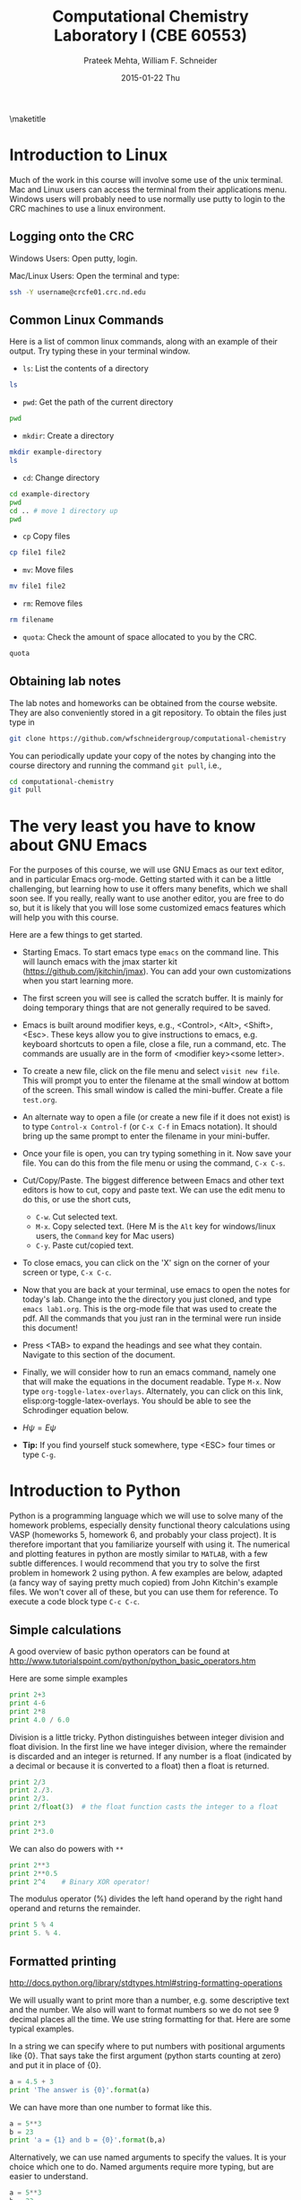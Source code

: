 #+TITLE:Computational Chemistry Laboratory I (CBE 60553)
#+AUTHOR: Prateek Mehta, William F. Schneider
#+DATE:2015-01-22 Thu
#+LATEX_CLASS: article
#+OPTIONS: ^:{} # make super/subscripts only when wrapped in {}
#+OPTIONS: toc:nil # suppress toc, so we can put it where we want
#+OPTIONS: tex:t
#+EXPORT_EXCLUDE_TAGS: noexport

#+LATEX_HEADER: \usepackage[left=1in, right=1in, top=1in, bottom=1in, nohead]{geometry} 
#+LATEX_HEADER: \usepackage{hyperref}
#+LATEX_HEADER: \usepackage{setspace}
#+LATEX_HEADER: \usepackage[labelfont=bf]{caption}
#+LATEX_HEADER: \usepackage{amsmath}
#+LATEX_HEADER: \usepackage{enumerate}
#+LATEX_HEADER: \usepackage[parfill]{parskip}

\maketitle

* Introduction to Linux

Much of the work in this course will involve some use of the unix terminal. Mac and Linux users can access the terminal from their applications menu. Windows users will probably need to use normally use putty to login to the CRC machines to use a linux environment.

** Logging onto the CRC

Windows Users: Open putty, login. 

Mac/Linux Users: Open the terminal and type: 

#+BEGIN_SRC sh
ssh -Y username@crcfe01.crc.nd.edu
#+END_SRC


** Common Linux Commands
   
Here is a list of common linux commands, along with an example of their output. Try typing these in your terminal window.

 - ~ls~: List the contents of a directory

#+BEGIN_SRC sh
ls
#+END_SRC

#+RESULTS:
: FDA
: images
: lab1.org
: lab1.pdf
: Lab1.png
: lab1.tex

 - ~pwd~: Get the path of the current directory

#+BEGIN_SRC sh
pwd
#+END_SRC

#+RESULTS:
: /afs/crc.nd.edu/user/p/pmehta1/computational-chemistry/Lab1

 - ~mkdir~: Create a directory

#+BEGIN_SRC sh
mkdir example-directory
ls
#+END_SRC

#+RESULTS:
: example-directory
: FDA
: images
: lab1.org
: lab1.pdf
: Lab1.png
: lab1.tex

 - ~cd~: Change directory

#+BEGIN_SRC sh
cd example-directory
pwd
cd .. # move 1 directory up
pwd
#+END_SRC

#+RESULTS:
: /afs/crc.nd.edu/user/p/pmehta1/computational-chemistry/Lab1/example-directory
: /afs/crc.nd.edu/user/p/pmehta1/computational-chemistry/Lab1

- ~cp~ Copy files
#+BEGIN_SRC sh
cp file1 file2
#+END_SRC


- ~mv~: Move files
#+BEGIN_SRC sh
mv file1 file2
#+END_SRC

- ~rm~: Remove files
#+BEGIN_SRC sh
rm filename
#+END_SRC

- ~quota~: Check the amount of space allocated to you by the CRC.

#+BEGIN_SRC sh
quota
#+END_SRC

#+RESULTS:
: AFS quota using values reported by vos server for partition
: Quota for /afs/crc.nd.edu/user/p/pmehta1 
: Volume Name                   Quota      Used %Used   Partition
: u.pmehta1                    100 GB     55 GB   55%         87%


** Obtaining lab notes

The lab notes and homeworks can be obtained from the course website. They are also conveniently stored in a git repository. To obtain the files just type in

#+BEGIN_SRC sh
git clone https://github.com/wfschneidergroup/computational-chemistry
#+END_SRC

You can periodically update your copy of the notes by changing into the course directory and running the command ~git pull~, i.e.,

#+BEGIN_SRC sh
cd computational-chemistry
git pull
#+END_SRC


* The very least you have to know about GNU Emacs

For the purposes of this course, we will use GNU Emacs as our text editor, and in particular Emacs org-mode. Getting started with it can be a little challenging, but learning how to use it offers many benefits, which we shall soon see. If you really, really want to use another editor, you are free to do so, but it is likely that you will lose some customized emacs features which will help you with this course.

 Here are a few things to get started.

- Starting Emacs. To start emacs type ~emacs~ on the command line. This will launch emacs with the jmax starter kit (https://github.com/jkitchin/jmax). You can add your own customizations when you start learning more.

- The first screen you will see is called the scratch buffer. It is mainly for doing temporary things that are not generally required to be saved.

- Emacs is built around modifier keys, e.g., <Control>, <Alt>, <Shift>, <Esc>. These keys allow you to give instructions to emacs, e.g. keyboard shortcuts to open a file, close a file, run a command, etc. The commands are usually are in the form of <modifier key><some letter>.

- To create a new file, click on the file menu and select =visit new file=. This will prompt you to enter the filename at the small window at bottom of the screen. This small window is called the mini-buffer. Create a file =test.org=. 

- An alternate way to open a file (or create a new file if it does not exist) is to type ~Control-x Control-f~ (or ~C-x C-f~ in Emacs notation). It should bring up the same prompt to enter the filename in your mini-buffer. 

- Once your file is open, you can try typing something in it. Now save your file. You can do this from the file menu or using the command, ~C-x C-s~.

- Cut/Copy/Paste. The biggest difference between Emacs and other text editors is how to cut, copy and paste text. We can use the edit menu to do this, or use the short cuts,

  - ~C-w~. Cut selected text.
  - ~M-x~. Copy selected text. (Here M is the =Alt= key for windows/linux users, the =Command= key for Mac users)
  - ~C-y~. Paste cut/copied text.

- To close emacs, you can click on the 'X' sign on the corner of your screen or type, ~C-x C-c~.
  
- Now that you are back at your terminal, use emacs to open the notes for today's lab. Change into the the directory you just cloned, and type ~emacs lab1.org~. This is the org-mode file that was used to create the pdf. All the commands that you just ran in the terminal were run inside this document!

- Press <TAB> to expand the headings and see what they contain. Navigate to this section of the document. 

- Finally, we will consider how to run an emacs command, namely one that will make the equations in the document readable. Type ~M-x~. Now type ~org-toggle-latex-overlays~. Alternately, you can click on this link, elisp:org-toggle-latex-overlays. You should be able to see the Schrodinger equation below.

- $H\psi = E\psi$

- *Tip:* If you find yourself stuck somewhere, type <ESC> four times or type ~C-g~.


* Introduction to Python
  
Python is a programming language which we will use to solve many of the homework problems, especially density functional theory calculations using VASP (homeworks 5, homework 6, and probably your class project). It is therefore important that you familiarize yourself with using it. The numerical and plotting features in python are mostly similar to =MATLAB=, with a few subtle differences. I would recommend that you try to solve the first problem in homework 2 using python. A few examples are below, adapted (a fancy way of saying pretty much copied) from John Kitchin's example files. We won't cover all of these, but you can use them for reference. To execute a code block type ~C-c C-c~.

** Simple calculations

A good overview of basic python operators can be found at http://www.tutorialspoint.com/python/python_basic_operators.htm

Here are some simple examples
#+BEGIN_SRC python
print 2+3
print 4-6
print 2*8
print 4.0 / 6.0
#+END_SRC

#+RESULTS:
: 5
: -2
: 16
: 0.666666666667


Division is a little tricky. Python distinguishes between integer division and float division. In the first line we have integer division, where the remainder is discarded and an integer is returned. If any number is a float (indicated by a decimal or because it is converted to a float) then a float is returned.

#+BEGIN_SRC python
print 2/3
print 2./3.
print 2/3.
print 2/float(3)  # the float function casts the integer to a float
#+END_SRC

#+RESULTS:
: 0
: 0.666666666667
: 0.666666666667
: 0.666666666667

#+BEGIN_SRC python
print 2*3
print 2*3.0
#+END_SRC

#+RESULTS:
: 6
: 6.0

We can also do powers with =**=

#+BEGIN_SRC python
print 2**3
print 2**0.5
print 2^4    # Binary XOR operator!
#+END_SRC

#+RESULTS:
: 8
: 1.41421356237
: 6

The modulus operator (%) divides the left hand operand by the right hand operand and returns the remainder.

#+BEGIN_SRC python
print 5 % 4
print 5. % 4.
#+END_SRC

#+RESULTS:
: 1
: 1.0


** Formatted printing
http://docs.python.org/library/stdtypes.html#string-formatting-operations

We will usually want to print more than a number, e.g. some descriptive text and the number. We also will want to format numbers so we do not see 9 decimal places all the time. We use string formatting for that. Here are some typical examples.

In a string we can specify where to put numbers with positional arguments like {0}. That says take the first argument (python starts counting at zero) and put it in place of {0}.

#+BEGIN_SRC python
a = 4.5 + 3
print 'The answer is {0}'.format(a)
#+END_SRC

#+RESULTS:
: The answer is 7.5


We can have more than one number to format like this.
#+BEGIN_SRC python
a = 5**3
b = 23
print 'a = {1} and b = {0}'.format(b,a)
#+END_SRC

#+RESULTS:
: a = 125 and b = 23

Alternatively, we can use named arguments to specify the values. It is your choice which one to do. Named arguments require more typing, but are easier to understand.
#+BEGIN_SRC python
a = 5**3
b = 23
print 'a = {ans0} and b = {ans1}'.format(ans0=a,
                                         ans1=b)
#+END_SRC

#+RESULTS:
: a = 125 and b = 23

To do formatting, we need additional syntax. We use {i:format} to specify how the value should be formatted. Here we show how to specify only three decimal places on a results. See [[http://docs.python.org/library/stdtypes.html#string-formatting-operations][this link]] for a lot more details of formatting strings.
#+BEGIN_SRC python
a = 2./3.
print 'a = {0}'.format(a)
print 'a = {0:1.3f}'.format(a)
#+END_SRC

#+RESULTS:
: a = 0.666666666667
: a = 0.667


** Data types
Numeric types http://docs.python.org/library/stdtypes.html#numeric-types-int-float-long-complex

Strings http://docs.python.org/library/stdtypes.html#string-methods


*** lists/tuples

Lists and tuples are similar in that they are both sets of data. A list is delimited by [] (square brackets) and a tuple is delimited by () (parentheses). The difference between them is a list can be changed after it is created (it is mutable), but a tuple cannot (it is immutable).

#+BEGIN_SRC python
# short list example
a = [1, 2, 3, 4] # a list
print a
print len(a)
print a[0] # first element
print a[-1] # last element
print a[3]  # also last element
print 2*a   # surprise!!!
#+END_SRC

#+RESULTS:
: [1, 2, 3, 4]
: 4
: 1
: 4
: 4
: [1, 2, 3, 4, 1, 2, 3, 4]

We can create a list with the =range= command:

#+BEGIN_SRC python
a = range(4)
print a

b = range(4,10)
print b

print a + b  # surprise again!!!
#+END_SRC

#+RESULTS:
: [0, 1, 2, 3]
: [4, 5, 6, 7, 8, 9]
: [0, 1, 2, 3, 4, 5, 6, 7, 8, 9]

Note that algebraic/math operations are not defined for lists the way they are for Matlab. We have to use =numpy.array= for that, which we will see later.

#+BEGIN_SRC python
# short list example
a = [1, 2, 3, 4] # a list
print a
a[1] = 56 # change the value of 2nd element
print a
#+END_SRC

#+RESULTS:
: [1, 2, 3, 4]
: [1, 56, 3, 4]

Tuples are like lists except they cannot be modified after creation.

#+BEGIN_SRC python
a = (1,2,3,4)
print len(a)
print a[0]
print a[-1]
# a[1] = 56 this is not allowed!
#+END_SRC

#+RESULTS:
: 4
: 1
: 


** Conditional statements
conditional operators http://docs.python.org/library/stdtypes.html#comparisons

Python has the standard conditional operators for testing if a quantity is equal to (==), less than (<), greater than (>), lessthan or equal to (<=) greater than or equal to (>=) and not equal (!=). These generally work on numbers and strings.

#+BEGIN_SRC python
print 4 == 4.
print 'a' != 'A'
print 4 > 3
print 4 <= 3
print 'a' < 'b' # hmmm....
#+END_SRC

#+RESULTS:
: True
: True
: True
: False
: True

We use these conditional operators to determine whether conditional statements should be run or not.

#+BEGIN_SRC python
a = 4
b = 5

if a < b:
    print 'a is less than b'
#+END_SRC

#+RESULTS:
: a is less than b

In this next example we use an =else= statement. Note the logic is not complete, if a=b in this case, we would get the statement "a is less than b" printed.
#+BEGIN_SRC python
a = 14
b = 5

if a > b:
    print 'a is greater than b'
else:
    print 'a is less than b'
#+END_SRC

#+RESULTS:
: a is greater than b

Here is a more complete logic that uses =elif= to add an additional logic clause.
#+BEGIN_SRC python
a = 4
b = 4
if a > b:
    print 'a is greater than b'
elif a == b:
    print 'a is equal to b'
else:
    print 'a is less than b'
#+END_SRC

#+RESULTS:
: a is equal to b

Finally, to illustrate that the first conditional statement that evaluates to True is evaluated, consider this example:
#+BEGIN_SRC python
a = 4
b = 4
if a > b:
    print 'a is greater than b'
elif a >= b:
    print 'a is greater than or equal to b'
elif a == b:
    print 'a is equal to b'
elif a <= b:
    print 'a is less than or equal to b'
else:
    print 'a is less than b'
#+END_SRC

#+RESULTS:
: a is greater than or equal to b
 

** Loops
http://docs.python.org/tutorial/datastructures.html#looping-techniques
for
while/break/continue
enumerate, zip

#+BEGIN_SRC python
for i in [0,1,2,3]:
    print i


for i in range(4):
    print i
#+END_SRC


** functions
http://docs.python.org/tutorial/controlflow.html#defining-functions

We can define functions with the =def= statement, and specify what they =return=
#+BEGIN_SRC python
def myfunc(x):
    return x*x
print myfunc(3)
print myfunc(x=3)
#+END_SRC

#+RESULTS:
: 9
: 9


** Classes and objects                                             
http://docs.python.org/tutorial/classes.html


** Modules
http://docs.python.org/tutorial/modules.html

The default Python environment has minimal functionality. We can =import= additional functionality from modules. The full standard library is documented at http://docs.python.org/library/. It is not likely you will use everything there, but it is helpful to be familiar with what is available so you do not reinvent solutions.

We import modules, and then we can access functions inthe module with the =.= operator.

#+BEGIN_SRC python
# list contents of current directory
import os
for item in os.listdir('.'):
    print item
#+END_SRC

#+RESULTS:
: lab1.org
: lab1.pdf
: lab1.tex

You can import exactly what you need also with the =from/import= syntax
#+BEGIN_SRC python
# list contents of current directory
from os import listdir
for item in listdir('.'):
    print item
#+END_SRC

#+RESULTS:
: lab1.org
: lab1.pdf
: lab1.tex

Finally, you can change the name of a module. This may be done for readability, or to shorten the amount of typing.
#+BEGIN_SRC python
# list contents of current directory
import os as operating_system
for item in operating_system.listdir('.'):
    print item
#+END_SRC

#+RESULTS:
: lab1.org
: lab1.pdf
: lab1.tex

*** Some common standard modules
http://docs.python.org/tutorial/stdlib.html
os, sys, glob,  re


** file I/O
reading, writing files
http://docs.python.org/library/stdtypes.html#file-objects


** Error handling 
http://docs.python.org/tutorial/errors.html

Errors happen, and when they do they usually kill your script. Sometimes that is not desirable, and it is nice to catch errors, handle them, and keep on going. When errors occur in python, an Exception is raised. We can use =try/except= code blocks to try some code, and then respond to any exceptions that occur.

#+BEGIN_SRC python
try:
    1/0
except ZeroDivisionError, e:
    print e
    print 'an error was found'
#+END_SRC

#+RESULTS:
: integer division or modulo by zero
: an error was found


** Numerical Python (Numpy)

*** The basics
http://docs.scipy.org/doc/numpy/reference/

#+BEGIN_SRC python
import numpy as np
a = np.array([1,2,3,4])

print a*a          # element-wise operation

print np.dot(a,a)  # linear-algebra dot product
#+END_SRC

#+RESULTS:
: [ 1  4  9 16]
: 30

Numpy defines lots of functions that operate element-wise on arrays.

#+BEGIN_SRC python
import numpy as np
a = np.array([1, 2, 3, 4])
print a**2
print np.sin(a)
print np.exp(a)
print np.sqrt(a)
#+END_SRC

#+RESULTS:
: [ 1  4  9 16]
: [ 0.84147098  0.90929743  0.14112001 -0.7568025 ]
: [  2.71828183   7.3890561   20.08553692  54.59815003]
: [ 1.          1.41421356  1.73205081  2.        ]

#+BEGIN_SRC python
import numpy as np
a = np.array([1, 2, 3, 4])
print a.min(), a.max()
print a.sum()  # sum of elements
print a.mean() # average
print a.std()  # standard deviation
#+END_SRC

#+RESULTS:
: 1 4
: 10
: 2.5
: 1.11803398875


Below are some recipes for doing linear algebra and polynomials.


*** Linear algebra
=numpy.linalg= provides a lot of the linear algebra functionality we need. See http://docs.scipy.org/doc/numpy/reference/routines.linalg.html for details of all the things that are possible. For example, given these linear equations:

$x + y = 3$, 
$x - y = 1$

we can represent these equations in matrix form $A x = b$ and solve them.

#+BEGIN_SRC python
import numpy as npx
import numpy.linalg as la

A = np.array([[1, 1],
              [1, -1]])

b = np.array([3, 1])

print la.solve(A, b)
#+END_SRC

#+RESULTS:
: [ 2.  1.]

You might be familiar with the following solution:

$x = A^{-1} b$

We can also compute that:

#+BEGIN_SRC python
import numpy as np
import numpy.linalg as la

A = np.array([[1, 1],[1, -1]])
b = np.array([3, 1])

print np.dot(la.inv(A), b)
#+END_SRC

#+RESULTS:
: [ 2.  1.]

Finally, we can do linear least squares easily. Suppose we have these three equations, and two unknowns:

$x + y = 3$,

$x - y = 1$,

$x - y = 0.9$

#+BEGIN_SRC python
import numpy as np
import numpy.linalg as la

A = np.array([[1, 1],
              [1, -1],
              [1, -1]])
b = np.array([3, 1, 0.9])

[x, residuals, rank, s] = la.lstsq(A,b)
print x
#+END_SRC

#+RESULTS:
: [ 1.975  1.025]


*** Polynomials
=numpy= can do polynomials too. We express polynomials by the coefficients in front of the powers of $x$, e.g. $4 x^2 + 2x - 1 = 0$ is represented by [4, 2, -1].

#+BEGIN_SRC python
import numpy as np
p = [4, 2, -1]
print np.roots(p)
#+END_SRC

#+RESULTS:
: [-0.80901699  0.30901699]

#+BEGIN_SRC python
import numpy as np
p = [4, 2, -1]
print np.polyder(p) # coefficients of the derivative
print np.polyint(p)
#+END_SRC

#+RESULTS:
: [8 2]
: [ 1.33333333  1.         -1.          0.        ]

We can also readily evaluate polynomials at specific points:
#+BEGIN_SRC python
import numpy as np
p = [4,2,-1]
print np.polyval(p,[0, 1, 2])
#+END_SRC

#+RESULTS:
: [-1  5 19]

Polynomials are very convenient functions to fit to data. the =numpy.polyfit= command does this, and returns the coefficients.

#+BEGIN_SRC python
import numpy as np
x = [0, 2, 3, 4]
y = [1, 5, 7, 9]
p = np.polyfit(x, y, 1)
print 'slope = {0}\nintercept = {1}'.format(*p)
print p
#+END_SRC

#+RESULTS:
: slope = 2.0
: intercept = 1.0
: [ 2.  1.]


** Scientific Python (Scipy)
http://docs.scipy.org/doc/scipy/reference/

=scipy= provides all the functionality we need for [[http://docs.scipy.org/doc/scipy/reference/tutorial/integrate.html][integration]], [[http://docs.scipy.org/doc/scipy/reference/tutorial/optimize.html][optimization]], [[http://docs.scipy.org/doc/scipy/reference/tutorial/interpolate.html][interpolation]], [[http://docs.scipy.org/doc/scipy/reference/tutorial/stats.html][statistics]], and [[http://docs.scipy.org/doc/scipy/reference/tutorial/io.html][File I/O]]. You should look up the link on integration. It might be useful for homework 2.


*** Solving Equations
Here is a typical usage for solving the equation $x^2 = 2$ for $x$. We have to define a function that is $f(x) = 0$, and then use the =scipy.optimize.fsolve= function to solve it with an initial guess.

#+BEGIN_SRC python
from scipy.optimize import fsolve

def f(x):
    y = 2 - x**2
    return y

x0 = 1.4 # Intitial Guess
x = fsolve(f, x0)
print x
print type(x)
#+END_SRC

#+RESULTS:
: [ 1.41421356]
: <type 'numpy.ndarray'>



*** Integration Example

**** Using Quad
#+BEGIN_SRC python
from scipy.integrate import quad

def integrand(x):
    return x**3

ans, err = quad(integrand, 0, 2)
print ans
#+END_SRC

#+RESULTS:
: 4.0


**** Using trapz

#+BEGIN_SRC python
import numpy as np

# Array of 100 points between 0 and 2
x2 = np.linspace(0, 2, 100)
y2 = x2**3

print np.trapz(y2, x2)
#+END_SRC

#+RESULTS:
: 4.00040812162


** Plotting with Python (Matplotlib)
http://matplotlib.sourceforge.net/
=matplotlib= is the prime plotting module for python. The syntax is similar to Matlab. The best way to learn matplotlib is to visit the gallery (http://matplotlib.sourceforge.net/gallery.html) and look for examples that do what you want. Here is a simple example.

#+BEGIN_SRC python
import numpy as np
import matplotlib.pyplot as plt

x = np.linspace(0,2*np.pi)
y = np.sin(x)

plt.plot(x,y)
plt.plot(x,np.cos(x))
plt.xlabel('X axis')
plt.ylabel('Y axis')
plt.legend(['sin(x)', 'cos(x)'], loc='best')
plt.savefig('Lab1.png')
plt.show()
#+END_SRC

#+RESULTS:


[[./images/Lab1.png]]


* FDA
  
Now let us run our first computational chemistry code. Change into the ~computational-chemistry/Lab1/FDA/fda~ directory and run the command,

#+BEGIN_SRC sh
./fda Ar
#+END_SRC

This will use the =Ar.inp= file as input and produce two output files, =Ar.dmp= and =Ar.out=. The =00READ.ME= file contains some information about the format of the input file. You can open these files with Emacs to read what they contain.

** Parsing the dmp file

In homework 2, you will need to parse the =.dmp= file to plot some data. It contains the radial grid values and total charge density in two columns, followed by the charge density of each oribital on the same grid. Here we consider an example of how to do this with python.

#+BEGIN_SRC python
import matplotlib.pyplot as plt
import numpy as np

# Lets open the file in read mode
with open('FDA/fda/Ar.dmp', 'r') as f:

    # Reading all the lines in the file
    # Each line is stored as an element of a list
    lines = f.readlines()

    # First we read the grid points and the total charge densities
    grid_points = []
    total_charge_densities = []

    for line in lines[3:303]:

        # Each is a string with two columns
        grid_point, tot_charge_density = line.split()

        # We need to convert each line to a float add it to our lists
        grid_points.append(float(grid_point))
        total_charge_densities.append(float(tot_charge_density))
    
    # Now for the 1s orbital
    one_s_charge_density = []
    
    for x in lines[304:604]:
        one_s_charge_density.append(x)
 
    # Alternately,
    one_s_charge_density_alt = [float(x) for x in lines[304:604]]

plt.figure()
plt.semilogx(grid_points, total_charge_densities)
plt.xlabel('Grid Points')
plt.ylabel('Charge Density')
plt.title('Overall')
plt.savefig('images/Ar-overall-charge-density.png')

plt.figure()
plt.semilogx(grid_points, one_s_charge_density)
plt.xlabel('Grid Points')
plt.ylabel('Charge Density')
plt.title('1s orbital')
plt.savefig('images/Ar-1s-charge-density.png')
plt.show()
#+END_SRC

#+RESULTS:

[[./images/Ar-overall-charge-density.png]]

[[./images/Ar-1s-charge-density.png]]

